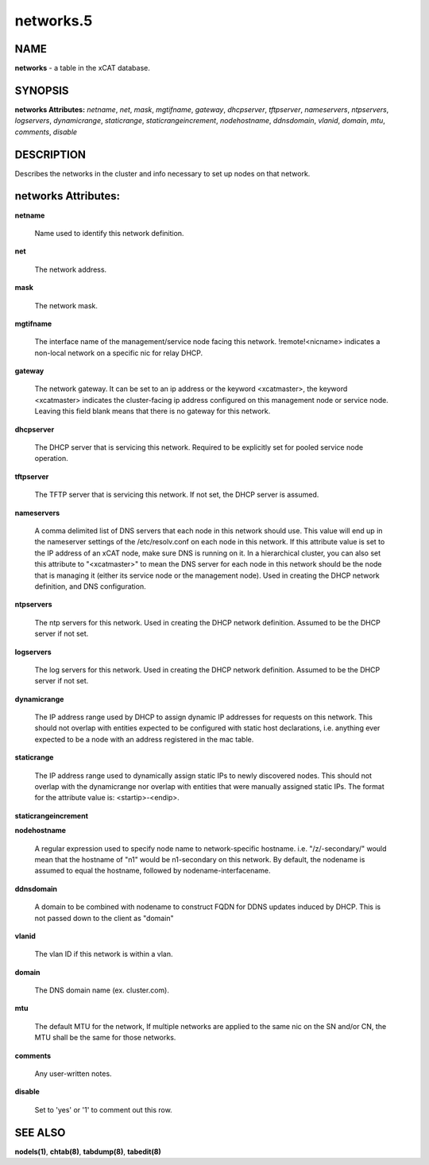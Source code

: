 
##########
networks.5
##########

.. highlight:: perl


****
NAME
****


\ **networks**\  - a table in the xCAT database.


********
SYNOPSIS
********


\ **networks Attributes:**\   \ *netname*\ , \ *net*\ , \ *mask*\ , \ *mgtifname*\ , \ *gateway*\ , \ *dhcpserver*\ , \ *tftpserver*\ , \ *nameservers*\ , \ *ntpservers*\ , \ *logservers*\ , \ *dynamicrange*\ , \ *staticrange*\ , \ *staticrangeincrement*\ , \ *nodehostname*\ , \ *ddnsdomain*\ , \ *vlanid*\ , \ *domain*\ , \ *mtu*\ , \ *comments*\ , \ *disable*\ 


***********
DESCRIPTION
***********


Describes the networks in the cluster and info necessary to set up nodes on that network.


********************
networks Attributes:
********************



\ **netname**\ 
 
 Name used to identify this network definition.
 


\ **net**\ 
 
 The network address.
 


\ **mask**\ 
 
 The network mask.
 


\ **mgtifname**\ 
 
 The interface name of the management/service node facing this network.  !remote!<nicname> indicates a non-local network on a specific nic for relay DHCP.
 


\ **gateway**\ 
 
 The network gateway. It can be set to an ip address or the keyword <xcatmaster>, the keyword <xcatmaster> indicates the cluster-facing ip address configured on this management node or service node. Leaving this field blank means that there is no gateway for this network.
 


\ **dhcpserver**\ 
 
 The DHCP server that is servicing this network.  Required to be explicitly set for pooled service node operation.
 


\ **tftpserver**\ 
 
 The TFTP server that is servicing this network.  If not set, the DHCP server is assumed.
 


\ **nameservers**\ 
 
 A comma delimited list of DNS servers that each node in this network should use. This value will end up in the nameserver settings of the /etc/resolv.conf on each node in this network. If this attribute value is set to the IP address of an xCAT node, make sure DNS is running on it. In a hierarchical cluster, you can also set this attribute to "<xcatmaster>" to mean the DNS server for each node in this network should be the node that is managing it (either its service node or the management node).  Used in creating the DHCP network definition, and DNS configuration.
 


\ **ntpservers**\ 
 
 The ntp servers for this network.  Used in creating the DHCP network definition.  Assumed to be the DHCP server if not set.
 


\ **logservers**\ 
 
 The log servers for this network.  Used in creating the DHCP network definition.  Assumed to be the DHCP server if not set.
 


\ **dynamicrange**\ 
 
 The IP address range used by DHCP to assign dynamic IP addresses for requests on this network.  This should not overlap with entities expected to be configured with static host declarations, i.e. anything ever expected to be a node with an address registered in the mac table.
 


\ **staticrange**\ 
 
 The IP address range used to dynamically assign static IPs to newly discovered nodes.  This should not overlap with the dynamicrange nor overlap with entities that were manually assigned static IPs.  The format for the attribute value is:    <startip>-<endip>.
 


\ **staticrangeincrement**\ 



\ **nodehostname**\ 
 
 A regular expression used to specify node name to network-specific hostname.  i.e. "/\z/-secondary/" would mean that the hostname of "n1" would be n1-secondary on this network.  By default, the nodename is assumed to equal the hostname, followed by nodename-interfacename.
 


\ **ddnsdomain**\ 
 
 A domain to be combined with nodename to construct FQDN for DDNS updates induced by DHCP.  This is not passed down to the client as "domain"
 


\ **vlanid**\ 
 
 The vlan ID if this network is within a vlan.
 


\ **domain**\ 
 
 The DNS domain name (ex. cluster.com).
 


\ **mtu**\ 
 
 The default MTU for the network, If multiple networks are applied to the same nic on the SN and/or CN, the MTU shall be the same for those networks.
 


\ **comments**\ 
 
 Any user-written notes.
 


\ **disable**\ 
 
 Set to 'yes' or '1' to comment out this row.
 



********
SEE ALSO
********


\ **nodels(1)**\ , \ **chtab(8)**\ , \ **tabdump(8)**\ , \ **tabedit(8)**\ 

